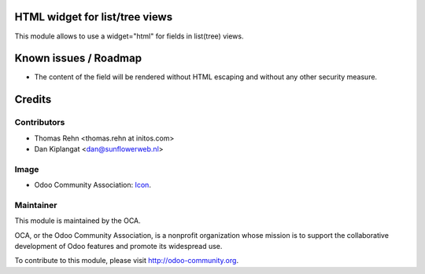 HTML widget for list/tree views
===============================

This module allows to use a widget="html" for fields in list(tree) views.

Known issues / Roadmap
======================

* The content of the field will be rendered without HTML escaping and without
  any other security measure.

Credits
=======

Contributors
------------

* Thomas Rehn <thomas.rehn at initos.com>
* Dan Kiplangat <dan@sunflowerweb.nl>

Image
-----

* Odoo Community Association: `Icon <https://github.com/OCA/maintainer-tools/blob/master/template/module/static/description/icon.svg>`_.


Maintainer
----------

.. image:: http://odoo-community.org/logo.png
    :alt: Odoo Community Association
    :target: http://odoo-community.org

This module is maintained by the OCA.

OCA, or the Odoo Community Association, is a nonprofit organization whose mission is to support the collaborative development of Odoo features and promote its widespread use.

To contribute to this module, please visit http://odoo-community.org.

